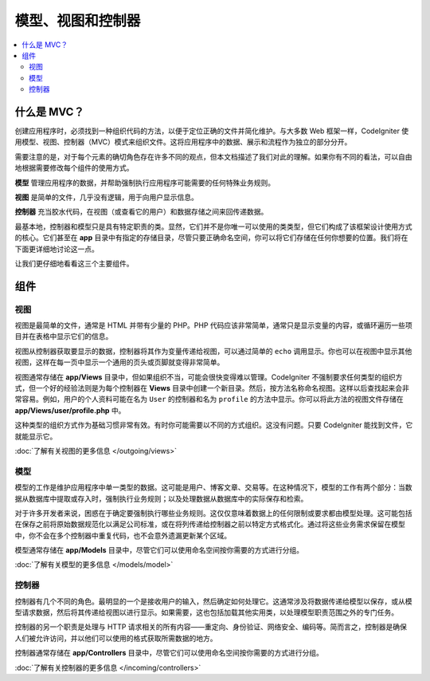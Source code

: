 ##############################
模型、视图和控制器
##############################

.. contents::
    :local:
    :depth: 2

************
什么是 MVC？
************

创建应用程序时，必须找到一种组织代码的方法，以便于定位正确的文件并简化维护。与大多数 Web 框架一样，CodeIgniter 使用模型、视图、控制器（MVC）模式来组织文件。这将应用程序中的数据、展示和流程作为独立的部分分开。

需要注意的是，对于每个元素的确切角色存在许多不同的观点，但本文档描述了我们对此的理解。如果你有不同的看法，可以自由地根据需要修改每个组件的使用方式。

**模型** 管理应用程序的数据，并帮助强制执行应用程序可能需要的任何特殊业务规则。

**视图** 是简单的文件，几乎没有逻辑，用于向用户显示信息。

**控制器** 充当胶水代码，在视图（或查看它的用户）和数据存储之间来回传递数据。

最基本地，控制器和模型只是具有特定职责的类。显然，它们并不是你唯一可以使用的类类型，但它们构成了该框架设计使用方式的核心。它们甚至在 **app** 目录中有指定的存储目录，尽管只要正确命名空间，你可以将它们存储在任何你想要的位置。我们将在下面更详细地讨论这一点。

让我们更仔细地看看这三个主要组件。

**************
组件
**************

视图
=====

视图是最简单的文件，通常是 HTML 并带有少量的 PHP。PHP 代码应该非常简单，通常只是显示变量的内容，或循环遍历一些项目并在表格中显示它们的信息。

视图从控制器获取要显示的数据，控制器将其作为变量传递给视图，可以通过简单的 ``echo`` 调用显示。你也可以在视图中显示其他视图，这样在每一页中显示一个通用的页头或页脚就变得非常简单。

视图通常存储在 **app/Views** 目录中，但如果组织不当，可能会很快变得难以管理。CodeIgniter 不强制要求任何类型的组织方式，但一个好的经验法则是为每个控制器在 **Views** 目录中创建一个新目录。然后，按方法名称命名视图。这样以后查找起来会非常容易。例如，用户的个人资料可能在名为 ``User`` 的控制器和名为 ``profile`` 的方法中显示。你可以将此方法的视图文件存储在 **app/Views/user/profile.php** 中。

这种类型的组织方式作为基础习惯非常有效。有时你可能需要以不同的方式组织。这没有问题。只要 CodeIgniter 能找到文件，它就能显示它。

:doc:`了解有关视图的更多信息 </outgoing/views>`

模型
======

模型的工作是维护应用程序中单一类型的数据。这可能是用户、博客文章、交易等。在这种情况下，模型的工作有两个部分：当数据从数据库中提取或存入时，强制执行业务规则；以及处理数据从数据库中的实际保存和检索。

对于许多开发者来说，困惑在于确定要强制执行哪些业务规则。这仅仅意味着数据上的任何限制或要求都由模型处理。这可能包括在保存之前将原始数据规范化以满足公司标准，或在将列传递给控制器之前以特定方式格式化。通过将这些业务需求保留在模型中，你不会在多个控制器中重复代码，也不会意外遗漏更新某个区域。

模型通常存储在 **app/Models** 目录中，尽管它们可以使用命名空间按你需要的方式进行分组。

:doc:`了解有关模型的更多信息 </models/model>`

控制器
===========

控制器有几个不同的角色。最明显的一个是接收用户的输入，然后确定如何处理它。这通常涉及将数据传递给模型以保存，或从模型请求数据，然后将其传递给视图以进行显示。如果需要，这也包括加载其他实用类，以处理模型职责范围之外的专门任务。

控制器的另一个职责是处理与 HTTP 请求相关的所有内容——重定向、身份验证、网络安全、编码等。简而言之，控制器是确保人们被允许访问，并以他们可以使用的格式获取所需数据的地方。

控制器通常存储在 **app/Controllers** 目录中，尽管它们可以使用命名空间按你需要的方式进行分组。

:doc:`了解有关控制器的更多信息 </incoming/controllers>`
